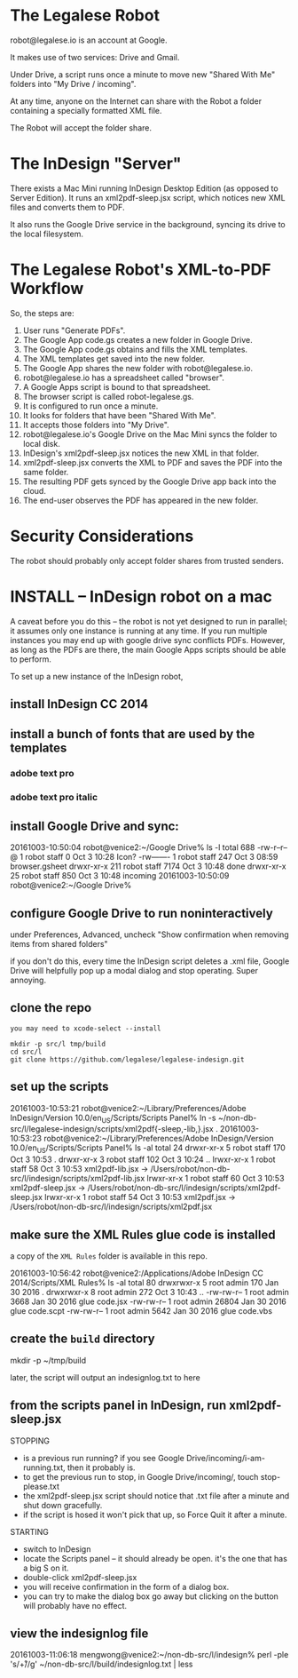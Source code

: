 
* The Legalese Robot

robot@legalese.io is an account at Google.

It makes use of two services: Drive and Gmail.

Under Drive, a script runs once a minute to move new "Shared With Me" folders into "My Drive / incoming".

At any time, anyone on the Internet can share with the Robot a folder containing a specially formatted XML file.

The Robot will accept the folder share.

* The InDesign "Server"

There exists a Mac Mini running InDesign Desktop Edition (as opposed to Server Edition). It runs an xml2pdf-sleep.jsx script, which notices new XML files and converts them to PDF.

It also runs the Google Drive service in the background, syncing its drive to the local filesystem.

* The Legalese Robot's XML-to-PDF Workflow

So, the steps are:

1. User runs "Generate PDFs".
2. The Google App code.gs creates a new folder in Google Drive.
3. The Google App code.gs obtains and fills the XML templates.
4. The XML templates get saved into the new folder.
5. The Google App shares the new folder with robot@legalese.io.
6. robot@legalese.io has a spreadsheet called "browser".
7. A Google Apps script is bound to that spreadsheet.
8. The browser script is called robot-legalese.gs.
9. It is configured to run once a minute.
10. It looks for folders that have been "Shared With Me".
11. It accepts those folders into "My Drive".
12. robot@legalese.io's Google Drive on the Mac Mini syncs the folder to local disk.
13. InDesign's xml2pdf-sleep.jsx notices the new XML in that folder.
14. xml2pdf-sleep.jsx converts the XML to PDF and saves the PDF into the same folder.
15. The resulting PDF gets synced by the Google Drive app back into the cloud.
16. The end-user observes the PDF has appeared in the new folder.

* Security Considerations

The robot should probably only accept folder shares from trusted senders.

* INSTALL -- InDesign robot on a mac

A caveat before you do this -- the robot is not yet designed to run in parallel; it assumes only one instance is running at any time. If you run multiple instances you may end up with google drive sync conflicts PDFs. However, as long as the PDFs are there, the main Google Apps scripts should be able to perform.

To set up a new instance of the InDesign robot,

** install InDesign CC 2014

** install a bunch of fonts that are used by the templates

*** adobe text pro
*** adobe text pro italic

** install Google Drive and sync:

20161003-10:50:04 robot@venice2:~/Google Drive% ls -l
total 688
-rw-r--r--@   1 robot  staff     0 Oct  3 10:28 Icon?
-rw-------    1 robot  staff   247 Oct  3 08:59 browser.gsheet
drwxr-xr-x  211 robot  staff  7174 Oct  3 10:48 done
drwxr-xr-x   25 robot  staff   850 Oct  3 10:48 incoming
20161003-10:50:09 robot@venice2:~/Google Drive% 

** configure Google Drive to run noninteractively

under Preferences, Advanced, uncheck "Show confirmation when removing items from shared folders"

if you don't do this, every time the InDesign script deletes a .xml file, Google Drive will helpfully pop up a modal dialog and stop operating. Super annoying.

** clone the repo

#+BEGIN_SRC
you may need to xcode-select --install

mkdir -p src/l tmp/build
cd src/l
git clone https://github.com/legalese/legalese-indesign.git
#+END_SRC

** set up the scripts

20161003-10:53:21 robot@venice2:~/Library/Preferences/Adobe InDesign/Version 10.0/en_US/Scripts/Scripts Panel% ln -s ~/non-db-src/l/legalese-indesign/scripts/xml2pdf{-sleep,-lib,}.jsx .
20161003-10:53:23 robot@venice2:~/Library/Preferences/Adobe InDesign/Version 10.0/en_US/Scripts/Scripts Panel% ls -al
total 24
drwxr-xr-x  5 robot  staff  170 Oct  3 10:53 .
drwxr-xr-x  3 robot  staff  102 Oct  3 10:24 ..
lrwxr-xr-x  1 robot  staff   58 Oct  3 10:53 xml2pdf-lib.jsx -> /Users/robot/non-db-src/l/indesign/scripts/xml2pdf-lib.jsx
lrwxr-xr-x  1 robot  staff   60 Oct  3 10:53 xml2pdf-sleep.jsx -> /Users/robot/non-db-src/l/indesign/scripts/xml2pdf-sleep.jsx
lrwxr-xr-x  1 robot  staff   54 Oct  3 10:53 xml2pdf.jsx -> /Users/robot/non-db-src/l/indesign/scripts/xml2pdf.jsx

** make sure the XML Rules glue code is installed

a copy of the ~XML Rules~ folder is available in this repo.

20161003-10:56:42 robot@venice2:/Applications/Adobe InDesign CC 2014/Scripts/XML Rules% ls -al
total 80
drwxrwxr-x  5 root  admin    170 Jan 30  2016 .
drwxrwxr-x  8 root  admin    272 Oct  3 10:43 ..
-rw-rw-r--  1 root  admin   3668 Jan 30  2016 glue code.jsx
-rw-rw-r--  1 root  admin  26804 Jan 30  2016 glue code.scpt
-rw-rw-r--  1 root  admin   5642 Jan 30  2016 glue code.vbs

** create the ~build~ directory

mkdir -p ~/tmp/build

later, the script will output an indesignlog.txt to here

** from the scripts panel in InDesign, run xml2pdf-sleep.jsx

STOPPING
- is a previous run running? if you see Google Drive/incoming/i-am-running.txt, then it probably is.
- to get the previous run to stop, in Google Drive/incoming/, touch stop-please.txt
- the xml2pdf-sleep.jsx script should notice that .txt file after a minute and shut down gracefully.
- if the script is hosed it won't pick that up, so Force Quit it after a minute.

STARTING
- switch to InDesign
- locate the Scripts panel – it should already be open. it's the one that has a big S on it.
- double-click xml2pdf-sleep.jsx
- you will receive confirmation in the form of a dialog box.
- you can try to make the dialog box go away but clicking on the button will probably have no effect.

** view the indesignlog file

20161003-11:06:18 mengwong@venice2:~/non-db-src/l/indesign% perl -ple 's/\r+/\n/g' ~/non-db-src/l/build/indesignlog.txt | less


